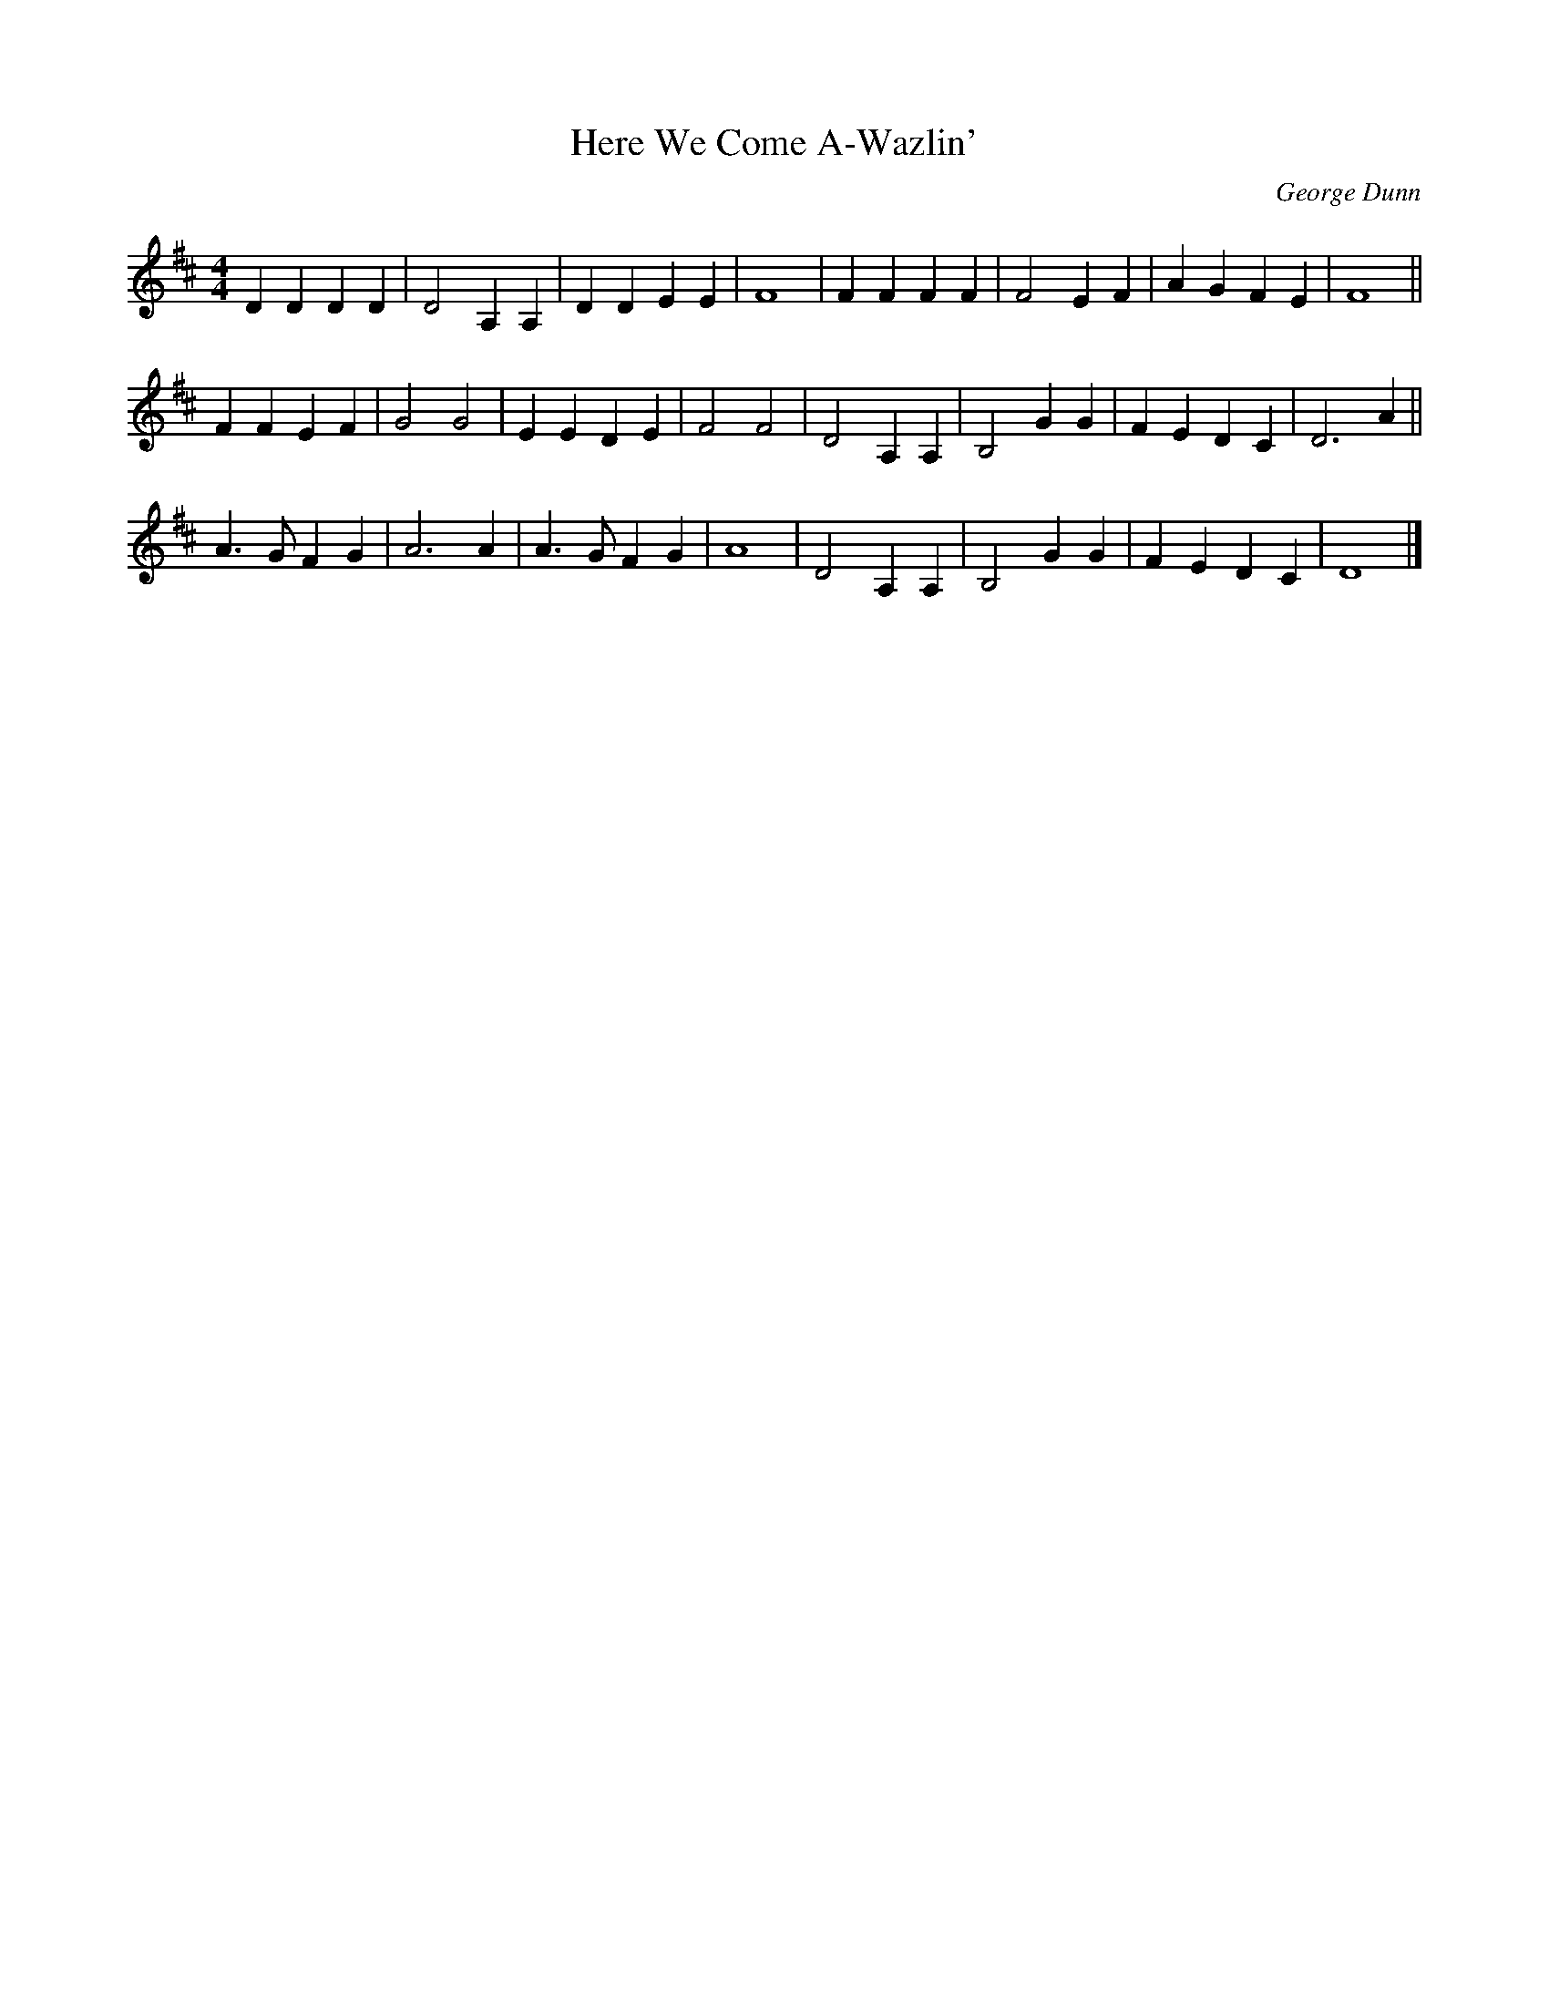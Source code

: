 X:1
T:Here We Come A-Wazlin'
O:George Dunn
A:Black Country UK
Z:John Adams - Ryburn 3 Step
S:john adams <johnadams:imailbox.com> tradtunes 2009-1-4
D:In Paper Houses - Pete Coe - BASHCD53
D:George Dunn - Trailer LEE4042
L:1/8
M:4/4
K:D
D2D2 D2D2 | D4 A,2A,2 | D2D2 E2E2 | F8    | F2F2 F2F2   | F4  E2F2 | A2G2 F2E2 | F8    ||
F2F2 E2F2 | G4 G4     | E2E2 D2E2 | F4 F4 | D4   A,2A,2 | B,4 G2G2 | F2E2 D2C2 | D6 A2 ||
A3G  F2G2 | A6    A2  | A3G  F2G2 | A8    | D4   A,2A,2 | B,4 G2G2 | F2E2 D2C2 | D8    |]

